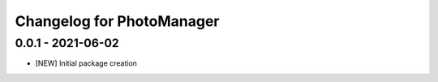 Changelog for PhotoManager
==========================

0.0.1 - 2021-06-02
------------------

- [NEW] Initial package creation
